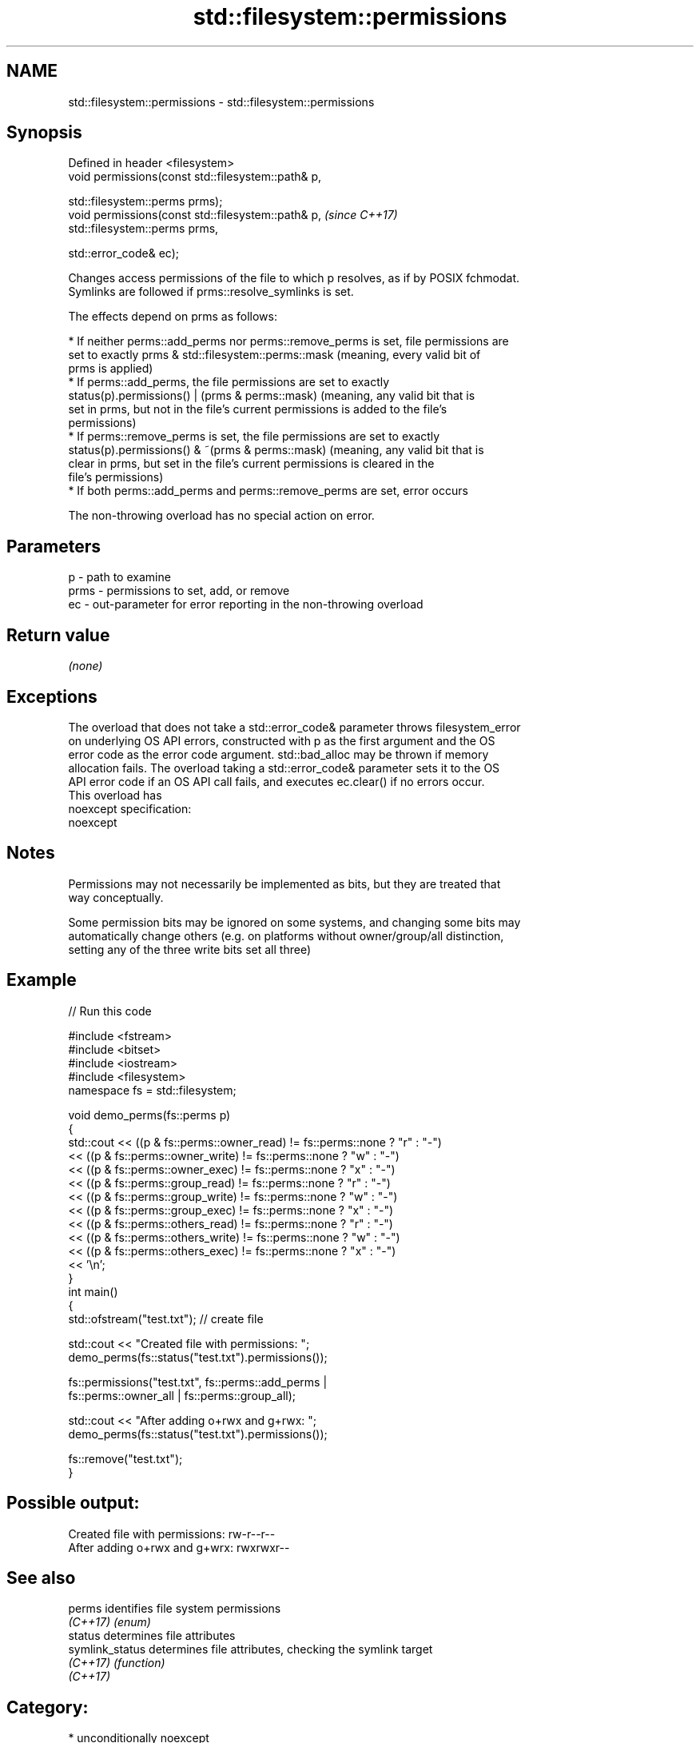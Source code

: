 .TH std::filesystem::permissions 3 "2017.04.02" "http://cppreference.com" "C++ Standard Libary"
.SH NAME
std::filesystem::permissions \- std::filesystem::permissions

.SH Synopsis
   Defined in header <filesystem>
   void permissions(const std::filesystem::path& p,

                    std::filesystem::perms prms);
   void permissions(const std::filesystem::path& p,  \fI(since C++17)\fP
                    std::filesystem::perms prms,

                    std::error_code& ec);

   Changes access permissions of the file to which p resolves, as if by POSIX fchmodat.
   Symlinks are followed if prms::resolve_symlinks is set.

   The effects depend on prms as follows:

     * If neither perms::add_perms nor perms::remove_perms is set, file permissions are
       set to exactly prms & std::filesystem::perms::mask (meaning, every valid bit of
       prms is applied)
     * If perms::add_perms, the file permissions are set to exactly
       status(p).permissions() | (prms & perms::mask) (meaning, any valid bit that is
       set in prms, but not in the file's current permissions is added to the file's
       permissions)
     * If perms::remove_perms is set, the file permissions are set to exactly
       status(p).permissions() & ~(prms & perms::mask) (meaning, any valid bit that is
       clear in prms, but set in the file's current permissions is cleared in the
       file's permissions)
     * If both perms::add_perms and perms::remove_perms are set, error occurs

   The non-throwing overload has no special action on error.

.SH Parameters

   p    - path to examine
   prms - permissions to set, add, or remove
   ec   - out-parameter for error reporting in the non-throwing overload

.SH Return value

   \fI(none)\fP

.SH Exceptions

   The overload that does not take a std::error_code& parameter throws filesystem_error
   on underlying OS API errors, constructed with p as the first argument and the OS
   error code as the error code argument. std::bad_alloc may be thrown if memory
   allocation fails. The overload taking a std::error_code& parameter sets it to the OS
   API error code if an OS API call fails, and executes ec.clear() if no errors occur.
   This overload has
   noexcept specification:  
   noexcept
     

.SH Notes

   Permissions may not necessarily be implemented as bits, but they are treated that
   way conceptually.

   Some permission bits may be ignored on some systems, and changing some bits may
   automatically change others (e.g. on platforms without owner/group/all distinction,
   setting any of the three write bits set all three)

.SH Example

   
// Run this code

 #include <fstream>
 #include <bitset>
 #include <iostream>
 #include <filesystem>
 namespace fs = std::filesystem;
  
 void demo_perms(fs::perms p)
 {
     std::cout << ((p & fs::perms::owner_read) != fs::perms::none ? "r" : "-")
               << ((p & fs::perms::owner_write) != fs::perms::none ? "w" : "-")
               << ((p & fs::perms::owner_exec) != fs::perms::none ? "x" : "-")
               << ((p & fs::perms::group_read) != fs::perms::none ? "r" : "-")
               << ((p & fs::perms::group_write) != fs::perms::none ? "w" : "-")
               << ((p & fs::perms::group_exec) != fs::perms::none ? "x" : "-")
               << ((p & fs::perms::others_read) != fs::perms::none ? "r" : "-")
               << ((p & fs::perms::others_write) != fs::perms::none ? "w" : "-")
               << ((p & fs::perms::others_exec) != fs::perms::none ? "x" : "-")
               << '\\n';
 }
 int main()
 {
     std::ofstream("test.txt"); // create file
  
     std::cout << "Created file with permissions: ";
     demo_perms(fs::status("test.txt").permissions());
  
     fs::permissions("test.txt", fs::perms::add_perms |
                                 fs::perms::owner_all | fs::perms::group_all);
  
     std::cout << "After adding o+rwx and g+rwx:  ";
     demo_perms(fs::status("test.txt").permissions());
  
     fs::remove("test.txt");
 }

.SH Possible output:

 Created file with permissions: rw-r--r--
 After adding o+rwx and g+wrx:  rwxrwxr--

.SH See also

   perms          identifies file system permissions
   \fI(C++17)\fP        \fI(enum)\fP 
   status         determines file attributes
   symlink_status determines file attributes, checking the symlink target
   \fI(C++17)\fP        \fI(function)\fP 
   \fI(C++17)\fP

.SH Category:

     * unconditionally noexcept
